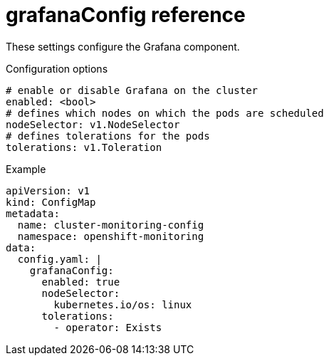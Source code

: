 // Module included in the following assemblies:
//
// * monitoring/config-map-reference-for-the-cluster-monitoring-operator.adoc

:_content-type: REFERENCE
[id="grafanaconfig-reference_{context}"]
= grafanaConfig reference

These settings configure the Grafana component.


.Configuration options

[source,yaml]
----
# enable or disable Grafana on the cluster
enabled: <bool>
# defines which nodes on which the pods are scheduled
nodeSelector: v1.NodeSelector
# defines tolerations for the pods
tolerations: v1.Toleration
----

.Example

[source,yaml]
----
apiVersion: v1
kind: ConfigMap
metadata:
  name: cluster-monitoring-config
  namespace: openshift-monitoring
data:
  config.yaml: |
    grafanaConfig:
      enabled: true
      nodeSelector:
        kubernetes.io/os: linux
      tolerations:
        - operator: Exists
----